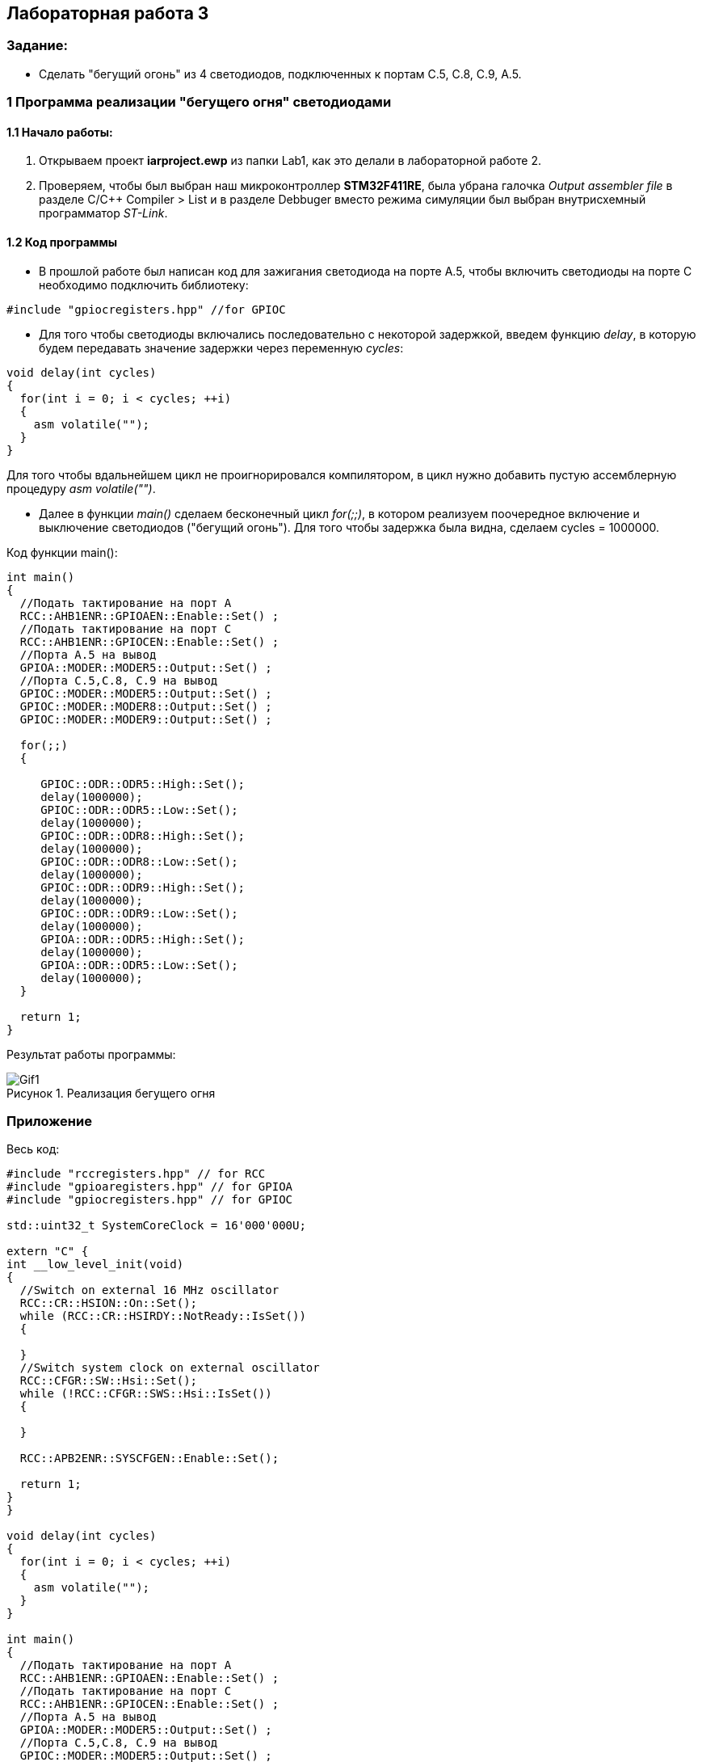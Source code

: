 :imagesdir: Images
:figure-caption: Рисунок
== Лабораторная работа 3

=== Задание:
* Сделать "бегущий огонь" из 4 светодиодов, подключенных к портам C.5, C.8, C.9, A.5.

=== 1 Программа реализации "бегущего огня" светодиодами

==== 1.1 Начало работы:

. Открываем проект *iarproject.ewp* из папки Lab1, как это делали в лабораторной работе 2.
. Проверяем, чтобы был выбран наш микроконтроллер *STM32F411RE*, была убрана галочка _Output assembler file_ в разделе С/С++ Compiler > List и  в разделе Debbuger вместо режима симуляции был выбран внутрисхемный программатор _ST-Link_.
[source, cpp, linenums]

==== 1.2 Код программы
* В прошлой работе был написан код для зажигания светодиода на порте А.5, чтобы включить светодиоды на порте С необходимо подключить библиотеку:

[source, c]
----
#include "gpiocregisters.hpp" //for GPIOC
----

* Для того чтобы светодиоды включались последовательно с некоторой задержкой, введем функцию _delay_, в которую будем передавать значение задержки через переменную _cycles_:

[source, c]
----
void delay(int cycles)
{
  for(int i = 0; i < cycles; ++i)
  {
    asm volatile("");
  }
}
----
Для того чтобы вдальнейшем цикл не проигнорировался компилятором, в цикл нужно добавить пустую ассемблерную процедуру _asm volatile("")_.

* Далее в функции _main()_ сделаем бесконечный цикл _for(;;)_, в котором реализуем поочередное включение и выключение светодиодов ("бегущий огонь"). Для того чтобы задержка была видна, сделаем cycles = 1000000.

Код функции main():

[source, c]
----
int main()
{
  //Подать тактирование на порт А
  RCC::AHB1ENR::GPIOAEN::Enable::Set() ;
  //Подать тактирование на порт С
  RCC::AHB1ENR::GPIOCEN::Enable::Set() ;
  //Порта А.5 на вывод
  GPIOA::MODER::MODER5::Output::Set() ;
  //Порта C.5,C.8, C.9 на вывод
  GPIOC::MODER::MODER5::Output::Set() ;
  GPIOC::MODER::MODER8::Output::Set() ;
  GPIOC::MODER::MODER9::Output::Set() ;

  for(;;)
  {

     GPIOC::ODR::ODR5::High::Set();
     delay(1000000);
     GPIOC::ODR::ODR5::Low::Set();
     delay(1000000);
     GPIOC::ODR::ODR8::High::Set();
     delay(1000000);
     GPIOC::ODR::ODR8::Low::Set();
     delay(1000000);
     GPIOC::ODR::ODR9::High::Set();
     delay(1000000);
     GPIOC::ODR::ODR9::Low::Set();
     delay(1000000);
     GPIOA::ODR::ODR5::High::Set();
     delay(1000000);
     GPIOA::ODR::ODR5::Low::Set();
     delay(1000000);
  }

  return 1;
}
----

Результат работы программы:

.Реализация бегущего огня
image::Gif1.gif[]

=== Приложение

Весь код:

[source, c]
----
#include "rccregisters.hpp" // for RCC
#include "gpioaregisters.hpp" // for GPIOA
#include "gpiocregisters.hpp" // for GPIOC

std::uint32_t SystemCoreClock = 16'000'000U;

extern "C" {
int __low_level_init(void)
{
  //Switch on external 16 MHz oscillator
  RCC::CR::HSION::On::Set();
  while (RCC::CR::HSIRDY::NotReady::IsSet())
  {

  }
  //Switch system clock on external oscillator
  RCC::CFGR::SW::Hsi::Set();
  while (!RCC::CFGR::SWS::Hsi::IsSet())
  {

  }

  RCC::APB2ENR::SYSCFGEN::Enable::Set();

  return 1;
}
}

void delay(int cycles)
{
  for(int i = 0; i < cycles; ++i)
  {
    asm volatile("");
  }
}

int main()
{
  //Подать тактирование на порт А
  RCC::AHB1ENR::GPIOAEN::Enable::Set() ;
  //Подать тактирование на порт С
  RCC::AHB1ENR::GPIOCEN::Enable::Set() ;
  //Порта А.5 на вывод
  GPIOA::MODER::MODER5::Output::Set() ;
  //Порта C.5,C.8, C.9 на вывод
  GPIOC::MODER::MODER5::Output::Set() ;
  GPIOC::MODER::MODER8::Output::Set() ;
  GPIOC::MODER::MODER9::Output::Set() ;

  for(;;)
  {

     GPIOC::ODR::ODR5::High::Set();
     delay(1000000);
     GPIOC::ODR::ODR5::Low::Set();
     delay(1000000);
     GPIOC::ODR::ODR8::High::Set();
     delay(1000000);
     GPIOC::ODR::ODR8::Low::Set();
     delay(1000000);
     GPIOC::ODR::ODR9::High::Set();
     delay(1000000);
     GPIOC::ODR::ODR9::Low::Set();
     delay(1000000);
     GPIOA::ODR::ODR5::High::Set();
     delay(1000000);
     GPIOA::ODR::ODR5::Low::Set();
     delay(1000000);
  }

  return 1;
}
----




